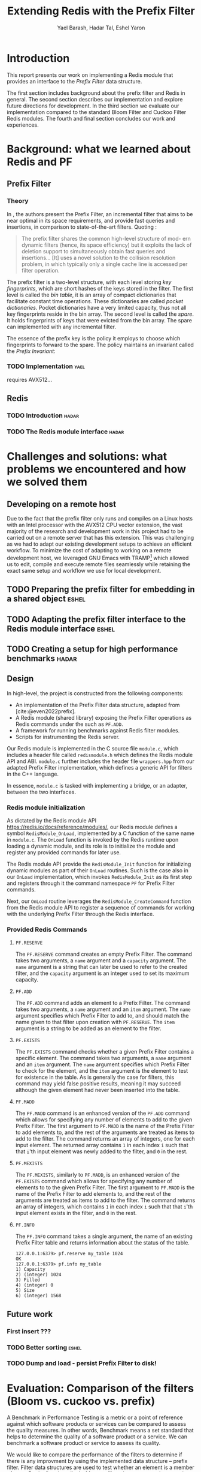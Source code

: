 #+TITLE: Extending Redis with the Prefix Filter
#+OPTIONS: toc:nil num:nil ^:{}
#+AUTHOR: Yael Barash, Hadar Tal, Eshel Yaron
#+bibliography: workshop.bib
#+STARTUP: inlineimages indent contents
#+LATEX_HEADER: \usepackage{natbib}
#+LATEX_HEADER: \newtheorem{invariant}{Invariant}[section]

* Introduction

This report presents our work on implementing a Redis module that
provides an interface to the /Prefix Filter/ data structure.

The first section includes background about the prefix filter and
Redis in general.  The second section describes our implementation and
explore future directions for development.  In the third section we
evaluate our implementation compared to the standard Bloom Filter and
Cuckoo Filter Redis modules.  The fourth and final section concludes
our work and experiences.

* Background: what we learned about Redis and PF

** Prefix Filter
*** Theory

In \cite{even2022prefix}, the authors present the Prefix Filter, an
incremental filter that aims to be near optimal in its space
requirements, and provide fast queries and insertions, in comparison
to state-of-the-art filters.  Quoting \cite{even2022prefix}:

#+begin_quote
The prefix filter shares the common high-level structure of mod- ern
dynamic filters (hence, its space efficiency) but it exploits the lack
of deletion support to simultaneously obtain fast queries and
insertions... [It] uses a novel solution to the collision resolution
problem, in which typically only a single cache line is accessed per
filter operation.
#+end_quote

The prefix filter is a two-level structure, with each level storing
/key fingerprints/, which are short hashes of the keys stored in the
filter.  The first level is called the /bin table/, it is an array of
compact dictionaries that facilitate constant time operations.  These
dictionaries are called /pocket dictionaries/.  Pocket dictionaries have
a very limited capacity, thus not all key fingerprints reside in the
bin array.  The second level is called the /spare/. It holds
fingerprints of keys that were evicted from the bin array.  The spare
can implemented with any incremental filter.

The essence of the prefix key is the policy it employs to choose which
fingerprints to forward to the spare.  The policy maintains an
invariant called the /Prefix Invariant/:

\begin{invariant}[Prefix Invariant]
Each bin $i$ contains a prefix of the sorted list of key fingerprints
of keys that were inserted into the prefix filter and whose dedicated
bin is $i$.
\end{invariant}

*** TODO Implementation                                              :yael:

requires AVX512...

** Redis
*** TODO Introduction                                               :hadar:
*** TODO The Redis module interface                                 :hadar:

* Challenges and solutions: what problems we encountered and how we solved them

** Developing on a remote host

Due to the fact that the prefix filter only runs and compiles on a
Linux hosts with an Intel processor with the AVX512 CPU vector
extension, the vast majority of the research and development work in
this project had to be carried out on a remote server that has this
extension.  This was challenging as we had to adapt our existing
development setups to achieve an efficient workflow.  To minimize the
cost of adapting to working on a remote development host, we leveraged
GNU Emacs with TRAMP\footnote{See https://www.gnu.org/software/tramp/}
which allowed us to edit, compile and execute remote files seamlessly
while retaining the exact same setup and workflow we use for local
development.

** TODO Preparing the prefix filter for embedding in a shared object :eshel:

** TODO Adapting the prefix filter interface to the Redis module interface :eshel:

** TODO Creating a setup for high performance benchmarks             :hadar:

** Design

In high-level, the project is constructed from the following components:
- An implementation of the Prefix Filter data structure, adapted from
  [cite:@even2022prefix].
- A Redis module (shared library) exposing the Prefix Filter
  operations as Redis commands under the such as =PF.ADD=.
- A framework for running benchmarks against Redis filter modules.
- Scripts for instrumenting the Redis server.

Our Redis module is implemented in the C source file =module.c=, which
includes a header file called =redismodule.h= which defines the Redis
module API and ABI.  =module.c= further includes the header file
=wrappers.hpp= from our adapted Prefix Filter implementation, which
defines a generic API for filters in the C++ language.

In essence, =module.c= is tasked with implementing a bridge, or an
adapter, between the two interfaces.

*** Redis module initialization

As dictated by the Redis module API
[[https://redis.io/docs/reference/modules/]], our Redis module defines a
symbol =RedisModule_OnLoad=, implemented by a C function of the same
name in =module.c=.  The =OnLoad= function is invoked by the Redis runtime
upon loading a dynamic module, and its role is to initialize the
module and register any provided commands for later use.

The Redis module API provide the =RedisModule_Init= function for
initializing dynamic modules as part of their =OnLoad= routines.  Such
is the case also in our =OnLoad= implementation, which invokes
=RedisModule_Init= as its first step and registers through it the
command namespace =PF= for Prefix Filter commands.

Next, our =OnLoad= routine leverages the =RedisModule_CreateCommand=
function from the Redis module API to register a sequence of commands
for working with the underlying Prefix Filter through the Redis
interface.

*** Provided Redis Commands

**** =PF.RESERVE=

The =PF.RESERVE= command creates an empty Prefix Filter.  The command
takes two arguments, a =name= argument and a =capacity= argument.  The
=name= argument is a string that can later be used to refer to the
created filter, and the =capacity= argument is an integer used to set
its maximum capacity.

**** =PF.ADD=

The =PF.ADD= command adds an element to a Prefix Filter.  The command
takes two arguments, a =name= argument and an =item= argument.  The =name=
argument specifies which Prefix Filter to add to, and should match the
name given to that filter upon creation with =PF.RESERVE=.  The =item=
argument is a string to be added as an element to the filter.

**** =PF.EXISTS=

The =PF.EXISTS= command checks whether a given Prefix Filter contains a
specific element.  The command takes two arguments, a =name= argument
and an =item= argument.  The =name= argument specifies which Prefix Filter
to check for the element, and the =item= argument is the element to test
for existence in the table.  As is generally the case for filters,
this command may yield false positive results, meaning it may succeed
although the given element had never been inserted into the table.

**** =PF.MADD=

The =PF.MADD= command is an enhanced version of the =PF.ADD= command which
allows for specifying any number of elements to add to the given
Prefix Filter.  The first argument to =PF.MADD= is the name of the
Prefix Filter to add elements to, and the rest of the arguments are
treated as items to add to the filter.  The command returns an array
of integers, one for each input element.  The returned array contains
=1= in each index =i= such that that =i='th input element was newly added to
the filter, and =0= in the rest.

**** =PF.MEXISTS=

The =PF.MEXISTS=, similarly to =PF.MADD=, is an enhanced version of the
=PF.EXISTS= command which allows for specifying any number of elements
to to the given Prefix Filter.  The first argument to =PF.MADD= is the
name of the Prefix Filter to add elements to, and the rest of the
arguments are treated as items to add to the filter.  The command
returns an array of integers, which contains =1= in each index =i= such
that that =i='th input element exists in the filter, and =0= in the rest.

**** =PF.INFO=

The =PF.INFO= command takes a single argument, the name of an existing
Prefix Filter table and returns information about the status of the
table.

#+begin_src
127.0.0.1:6379> pf.reserve my_table 1024
OK
127.0.0.1:6379> pf.info my_table
1) Capacity
2) (integer) 1024
3) Filled
4) (integer) 0
5) Size
6) (integer) 1568
#+end_src

** Future work

*** First insert ???

*** TODO Better sorting                                             :eshel:

*** TODO Dump and load - persist Prefix Filter to disk!

* Evaluation: Comparison of the filters (Bloom vs. cuckoo vs. prefix)

A Benchmark in Performance Testing is a metric or a point of reference
against which software products or services can be compared to assess
the quality measures. In other words, Benchmark means a set standard
that helps to determine the quality of a software product or a
service. We can benchmark a software product or service to assess its
quality.

We would like to compare the performance of the filters to determine
if there is any improvment by using the implemented data structure –
prefix filter. Filter data structures are used to test whether an
element is a member of a set. Particullary in redis, In-Memory filters
let us unswer that question in a near-realtime duration, so while
trying to compare the filters we should think about the filters's
latency while adding and querying data. We created performence tests
which measure the duration of the multi-add and multi-exists commands
under different amount of items in the command and increasing amount
of concurrent requests.

As seen in the following graphs, prefix
filter in par with the state-of-the-art filters.

Although there is no improvement in any benchmark, the other filters
outperform prefix filter at most by a constant factor (and not by an
order of magnitude).


** TODO Benchmark A
#+NAME:   fig:bench1
[[./testExistsPerNumberOfParalleledTests.png]]

** TODO Benchmark B
#+NAME:   fig:bench2
[[./testMAddPerNumberOfItems.png]]

** TODO Benchmark C
#+NAME:   fig:bench3
[[./testMAddPerNumberOfParalleledTests.png]]

** TODO Benchmark D
#+NAME:   fig:bench4
[[./testMExistsPerNumberOfItems.png]]

** TODO Benchmark E
#+NAME:   fig:bench5
[[./testMExistsPerNumberOfItemsAlwaysNegative.png]]


* TODO Conclusion                                                      :yael:

\bibliographystyle{plain}
\bibliography{workshop.bib}
